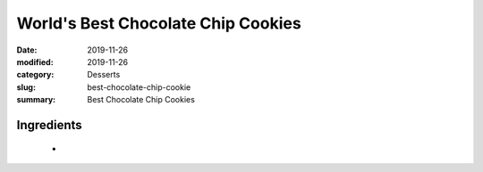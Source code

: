 ####################################
World's Best Chocolate Chip Cookies
####################################

:date: 2019-11-26
:modified: 2019-11-26
:category: Desserts
:slug: best-chocolate-chip-cookie
:summary: Best Chocolate Chip Cookies

************
Ingredients
************
 * 
